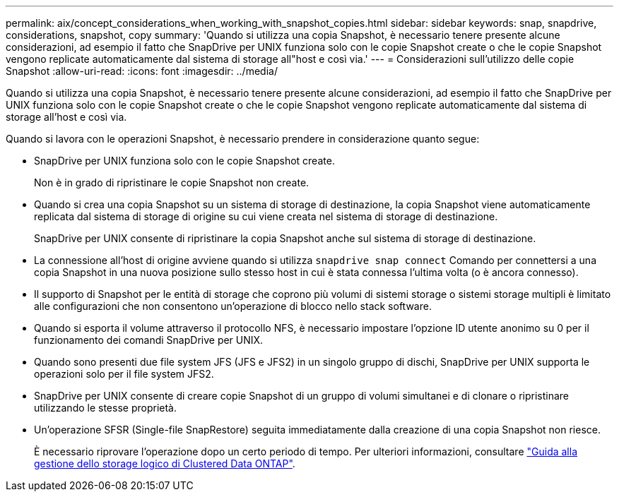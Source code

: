 ---
permalink: aix/concept_considerations_when_working_with_snapshot_copies.html 
sidebar: sidebar 
keywords: snap, snapdrive, considerations, snapshot, copy 
summary: 'Quando si utilizza una copia Snapshot, è necessario tenere presente alcune considerazioni, ad esempio il fatto che SnapDrive per UNIX funziona solo con le copie Snapshot create o che le copie Snapshot vengono replicate automaticamente dal sistema di storage all"host e così via.' 
---
= Considerazioni sull'utilizzo delle copie Snapshot
:allow-uri-read: 
:icons: font
:imagesdir: ../media/


[role="lead"]
Quando si utilizza una copia Snapshot, è necessario tenere presente alcune considerazioni, ad esempio il fatto che SnapDrive per UNIX funziona solo con le copie Snapshot create o che le copie Snapshot vengono replicate automaticamente dal sistema di storage all'host e così via.

Quando si lavora con le operazioni Snapshot, è necessario prendere in considerazione quanto segue:

* SnapDrive per UNIX funziona solo con le copie Snapshot create.
+
Non è in grado di ripristinare le copie Snapshot non create.

* Quando si crea una copia Snapshot su un sistema di storage di destinazione, la copia Snapshot viene automaticamente replicata dal sistema di storage di origine su cui viene creata nel sistema di storage di destinazione.
+
SnapDrive per UNIX consente di ripristinare la copia Snapshot anche sul sistema di storage di destinazione.

* La connessione all'host di origine avviene quando si utilizza `snapdrive snap connect` Comando per connettersi a una copia Snapshot in una nuova posizione sullo stesso host in cui è stata connessa l'ultima volta (o è ancora connesso).
* Il supporto di Snapshot per le entità di storage che coprono più volumi di sistemi storage o sistemi storage multipli è limitato alle configurazioni che non consentono un'operazione di blocco nello stack software.
* Quando si esporta il volume attraverso il protocollo NFS, è necessario impostare l'opzione ID utente anonimo su 0 per il funzionamento dei comandi SnapDrive per UNIX.
* Quando sono presenti due file system JFS (JFS e JFS2) in un singolo gruppo di dischi, SnapDrive per UNIX supporta le operazioni solo per il file system JFS2.
* SnapDrive per UNIX consente di creare copie Snapshot di un gruppo di volumi simultanei e di clonare o ripristinare utilizzando le stesse proprietà.
* Un'operazione SFSR (Single-file SnapRestore) seguita immediatamente dalla creazione di una copia Snapshot non riesce.
+
È necessario riprovare l'operazione dopo un certo periodo di tempo. Per ulteriori informazioni, consultare link:http://docs.netapp.com/ontap-9/topic/com.netapp.doc.dot-cm-vsmg/home.html["Guida alla gestione dello storage logico di Clustered Data ONTAP"].


